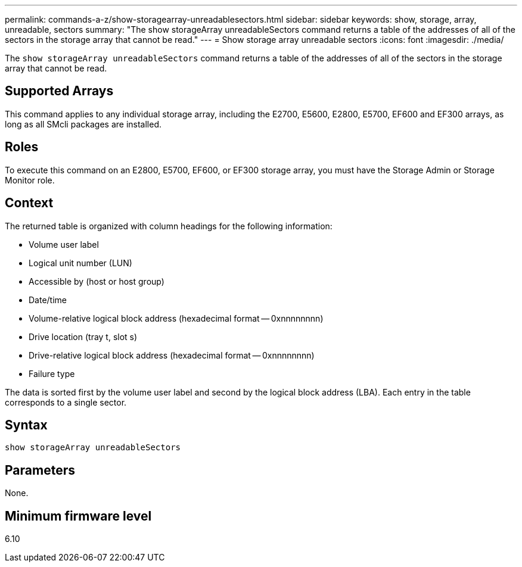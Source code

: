 ---
permalink: commands-a-z/show-storagearray-unreadablesectors.html
sidebar: sidebar
keywords: show, storage, array, unreadable, sectors
summary: "The show storageArray unreadableSectors command returns a table of the addresses of all of the sectors in the storage array that cannot be read."
---
= Show storage array unreadable sectors
:icons: font
:imagesdir: ./media/

[.lead]
The `show storageArray unreadableSectors` command returns a table of the addresses of all of the sectors in the storage array that cannot be read.

== Supported Arrays

This command applies to any individual storage array, including the E2700, E5600, E2800, E5700, EF600 and EF300 arrays, as long as all SMcli packages are installed.

== Roles

To execute this command on an E2800, E5700, EF600, or EF300 storage array, you must have the Storage Admin or Storage Monitor role.

== Context

The returned table is organized with column headings for the following information:

* Volume user label
* Logical unit number (LUN)
* Accessible by (host or host group)
* Date/time
* Volume-relative logical block address (hexadecimal format -- 0xnnnnnnnn)
* Drive location (tray t, slot s)
* Drive-relative logical block address (hexadecimal format -- 0xnnnnnnnn)
* Failure type

The data is sorted first by the volume user label and second by the logical block address (LBA). Each entry in the table corresponds to a single sector.

== Syntax

----
show storageArray unreadableSectors
----

== Parameters

None.

== Minimum firmware level

6.10
